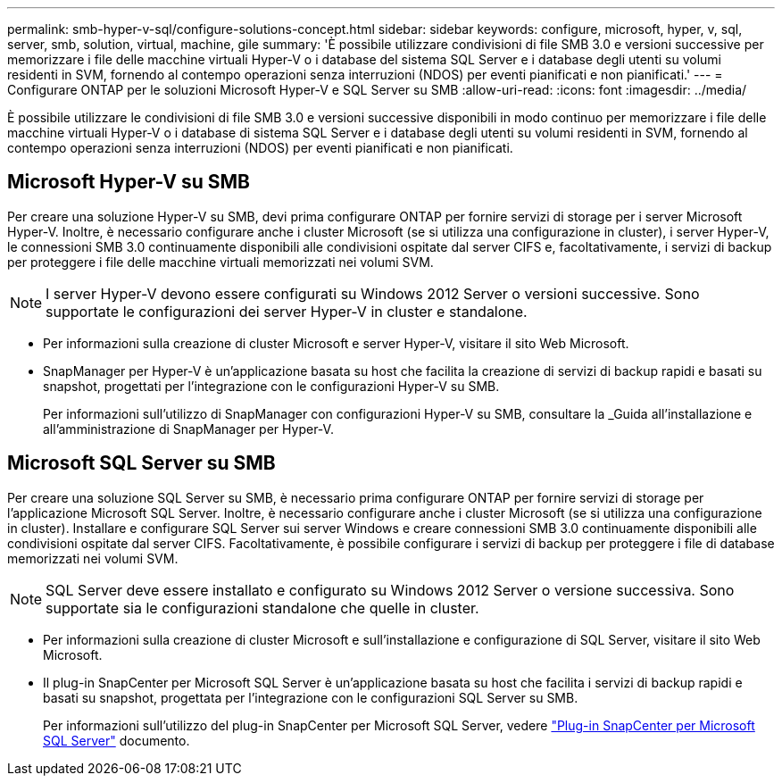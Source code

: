 ---
permalink: smb-hyper-v-sql/configure-solutions-concept.html 
sidebar: sidebar 
keywords: configure, microsoft, hyper, v, sql, server, smb, solution, virtual, machine, gile 
summary: 'È possibile utilizzare condivisioni di file SMB 3.0 e versioni successive per memorizzare i file delle macchine virtuali Hyper-V o i database del sistema SQL Server e i database degli utenti su volumi residenti in SVM, fornendo al contempo operazioni senza interruzioni (NDOS) per eventi pianificati e non pianificati.' 
---
= Configurare ONTAP per le soluzioni Microsoft Hyper-V e SQL Server su SMB
:allow-uri-read: 
:icons: font
:imagesdir: ../media/


[role="lead"]
È possibile utilizzare le condivisioni di file SMB 3.0 e versioni successive disponibili in modo continuo per memorizzare i file delle macchine virtuali Hyper-V o i database di sistema SQL Server e i database degli utenti su volumi residenti in SVM, fornendo al contempo operazioni senza interruzioni (NDOS) per eventi pianificati e non pianificati.



== Microsoft Hyper-V su SMB

Per creare una soluzione Hyper-V su SMB, devi prima configurare ONTAP per fornire servizi di storage per i server Microsoft Hyper-V. Inoltre, è necessario configurare anche i cluster Microsoft (se si utilizza una configurazione in cluster), i server Hyper-V, le connessioni SMB 3.0 continuamente disponibili alle condivisioni ospitate dal server CIFS e, facoltativamente, i servizi di backup per proteggere i file delle macchine virtuali memorizzati nei volumi SVM.

[NOTE]
====
I server Hyper-V devono essere configurati su Windows 2012 Server o versioni successive. Sono supportate le configurazioni dei server Hyper-V in cluster e standalone.

====
* Per informazioni sulla creazione di cluster Microsoft e server Hyper-V, visitare il sito Web Microsoft.
* SnapManager per Hyper-V è un'applicazione basata su host che facilita la creazione di servizi di backup rapidi e basati su snapshot, progettati per l'integrazione con le configurazioni Hyper-V su SMB.
+
Per informazioni sull'utilizzo di SnapManager con configurazioni Hyper-V su SMB, consultare la _Guida all'installazione e all'amministrazione di SnapManager per Hyper-V.





== Microsoft SQL Server su SMB

Per creare una soluzione SQL Server su SMB, è necessario prima configurare ONTAP per fornire servizi di storage per l'applicazione Microsoft SQL Server. Inoltre, è necessario configurare anche i cluster Microsoft (se si utilizza una configurazione in cluster). Installare e configurare SQL Server sui server Windows e creare connessioni SMB 3.0 continuamente disponibili alle condivisioni ospitate dal server CIFS. Facoltativamente, è possibile configurare i servizi di backup per proteggere i file di database memorizzati nei volumi SVM.

[NOTE]
====
SQL Server deve essere installato e configurato su Windows 2012 Server o versione successiva. Sono supportate sia le configurazioni standalone che quelle in cluster.

====
* Per informazioni sulla creazione di cluster Microsoft e sull'installazione e configurazione di SQL Server, visitare il sito Web Microsoft.
* Il plug-in SnapCenter per Microsoft SQL Server è un'applicazione basata su host che facilita i servizi di backup rapidi e basati su snapshot, progettata per l'integrazione con le configurazioni SQL Server su SMB.
+
Per informazioni sull'utilizzo del plug-in SnapCenter per Microsoft SQL Server, vedere https://docs.netapp.com/us-en/snapcenter/protect-scsql/concept_snapcenter_plug_in_for_microsoft_sql_server_overview.html["Plug-in SnapCenter per Microsoft SQL Server"] documento.


